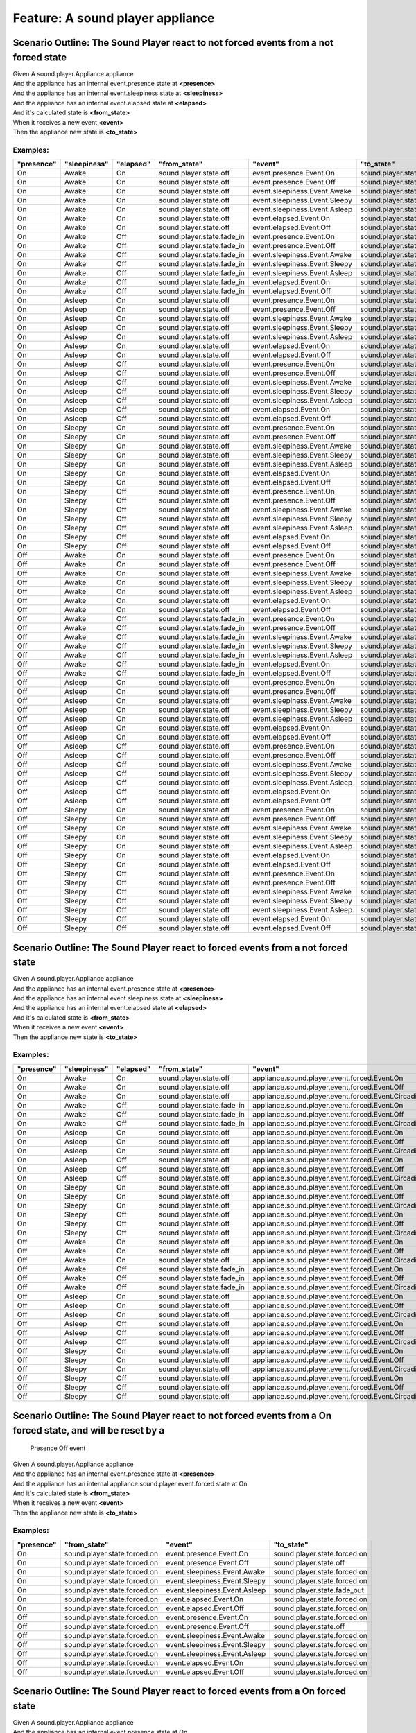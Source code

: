 .. role:: gherkin-step-keyword
.. role:: gherkin-step-content
.. role:: gherkin-feature-description
.. role:: gherkin-scenario-description
.. role:: gherkin-feature-keyword
.. role:: gherkin-feature-content
.. role:: gherkin-background-keyword
.. role:: gherkin-background-content
.. role:: gherkin-scenario-keyword
.. role:: gherkin-scenario-content
.. role:: gherkin-scenario-outline-keyword
.. role:: gherkin-scenario-outline-content
.. role:: gherkin-examples-keyword
.. role:: gherkin-examples-content
.. role:: gherkin-tag-keyword
.. role:: gherkin-tag-content

:gherkin-feature-keyword:`Feature:` :gherkin-feature-content:`A sound player appliance`
=======================================================================================

:gherkin-scenario-outline-keyword:`Scenario Outline:` :gherkin-scenario-outline-content:`The Sound Player react to not forced events from a not forced state`
-------------------------------------------------------------------------------------------------------------------------------------------------------------

| :gherkin-step-keyword:`Given` A sound.player.Appliance appliance
| :gherkin-step-keyword:`And` the appliance has an internal event.presence state at **\<presence\>**
| :gherkin-step-keyword:`And` the appliance has an internal event.sleepiness state at **\<sleepiness\>**
| :gherkin-step-keyword:`And` the appliance has an internal event.elapsed state at **\<elapsed\>**
| :gherkin-step-keyword:`And` it's calculated state is **\<from_state\>**
| :gherkin-step-keyword:`When` it receives a new event **\<event\>**
| :gherkin-step-keyword:`Then` the appliance new state is **\<to_state\>**

:gherkin-examples-keyword:`Examples:`
~~~~~~~~~~~~~~~~~~~~~~~~~~~~~~~~~~~~~

.. csv-table::
    :header: "presence", "sleepiness", "elapsed", "from_state", "event", "to_state"
    :quote: “

    “On“, “Awake“, “On“, “sound.player.state.off“, “event.presence.Event.On“, “sound.player.state.off“
    “On“, “Awake“, “On“, “sound.player.state.off“, “event.presence.Event.Off“, “sound.player.state.off“
    “On“, “Awake“, “On“, “sound.player.state.off“, “event.sleepiness.Event.Awake“, “sound.player.state.off“
    “On“, “Awake“, “On“, “sound.player.state.off“, “event.sleepiness.Event.Sleepy“, “sound.player.state.off“
    “On“, “Awake“, “On“, “sound.player.state.off“, “event.sleepiness.Event.Asleep“, “sound.player.state.off“
    “On“, “Awake“, “On“, “sound.player.state.off“, “event.elapsed.Event.On“, “sound.player.state.off“
    “On“, “Awake“, “On“, “sound.player.state.off“, “event.elapsed.Event.Off“, “sound.player.state.off“
    “On“, “Awake“, “Off“, “sound.player.state.fade_in“, “event.presence.Event.On“, “sound.player.state.fade_in“
    “On“, “Awake“, “Off“, “sound.player.state.fade_in“, “event.presence.Event.Off“, “sound.player.state.off“
    “On“, “Awake“, “Off“, “sound.player.state.fade_in“, “event.sleepiness.Event.Awake“, “sound.player.state.fade_in“
    “On“, “Awake“, “Off“, “sound.player.state.fade_in“, “event.sleepiness.Event.Sleepy“, “sound.player.state.fade_in“
    “On“, “Awake“, “Off“, “sound.player.state.fade_in“, “event.sleepiness.Event.Asleep“, “sound.player.state.fade_in“
    “On“, “Awake“, “Off“, “sound.player.state.fade_in“, “event.elapsed.Event.On“, “sound.player.state.off“
    “On“, “Awake“, “Off“, “sound.player.state.fade_in“, “event.elapsed.Event.Off“, “sound.player.state.fade_in“
    “On“, “Asleep“, “On“, “sound.player.state.off“, “event.presence.Event.On“, “sound.player.state.off“
    “On“, “Asleep“, “On“, “sound.player.state.off“, “event.presence.Event.Off“, “sound.player.state.off“
    “On“, “Asleep“, “On“, “sound.player.state.off“, “event.sleepiness.Event.Awake“, “sound.player.state.off“
    “On“, “Asleep“, “On“, “sound.player.state.off“, “event.sleepiness.Event.Sleepy“, “sound.player.state.off“
    “On“, “Asleep“, “On“, “sound.player.state.off“, “event.sleepiness.Event.Asleep“, “sound.player.state.off“
    “On“, “Asleep“, “On“, “sound.player.state.off“, “event.elapsed.Event.On“, “sound.player.state.off“
    “On“, “Asleep“, “On“, “sound.player.state.off“, “event.elapsed.Event.Off“, “sound.player.state.off“
    “On“, “Asleep“, “Off“, “sound.player.state.off“, “event.presence.Event.On“, “sound.player.state.off“
    “On“, “Asleep“, “Off“, “sound.player.state.off“, “event.presence.Event.Off“, “sound.player.state.off“
    “On“, “Asleep“, “Off“, “sound.player.state.off“, “event.sleepiness.Event.Awake“, “sound.player.state.fade_in“
    “On“, “Asleep“, “Off“, “sound.player.state.off“, “event.sleepiness.Event.Sleepy“, “sound.player.state.off“
    “On“, “Asleep“, “Off“, “sound.player.state.off“, “event.sleepiness.Event.Asleep“, “sound.player.state.off“
    “On“, “Asleep“, “Off“, “sound.player.state.off“, “event.elapsed.Event.On“, “sound.player.state.off“
    “On“, “Asleep“, “Off“, “sound.player.state.off“, “event.elapsed.Event.Off“, “sound.player.state.off“
    “On“, “Sleepy“, “On“, “sound.player.state.off“, “event.presence.Event.On“, “sound.player.state.off“
    “On“, “Sleepy“, “On“, “sound.player.state.off“, “event.presence.Event.Off“, “sound.player.state.off“
    “On“, “Sleepy“, “On“, “sound.player.state.off“, “event.sleepiness.Event.Awake“, “sound.player.state.off“
    “On“, “Sleepy“, “On“, “sound.player.state.off“, “event.sleepiness.Event.Sleepy“, “sound.player.state.off“
    “On“, “Sleepy“, “On“, “sound.player.state.off“, “event.sleepiness.Event.Asleep“, “sound.player.state.off“
    “On“, “Sleepy“, “On“, “sound.player.state.off“, “event.elapsed.Event.On“, “sound.player.state.off“
    “On“, “Sleepy“, “On“, “sound.player.state.off“, “event.elapsed.Event.Off“, “sound.player.state.off“
    “On“, “Sleepy“, “Off“, “sound.player.state.off“, “event.presence.Event.On“, “sound.player.state.off“
    “On“, “Sleepy“, “Off“, “sound.player.state.off“, “event.presence.Event.Off“, “sound.player.state.off“
    “On“, “Sleepy“, “Off“, “sound.player.state.off“, “event.sleepiness.Event.Awake“, “sound.player.state.fade_in“
    “On“, “Sleepy“, “Off“, “sound.player.state.off“, “event.sleepiness.Event.Sleepy“, “sound.player.state.off“
    “On“, “Sleepy“, “Off“, “sound.player.state.off“, “event.sleepiness.Event.Asleep“, “sound.player.state.off“
    “On“, “Sleepy“, “Off“, “sound.player.state.off“, “event.elapsed.Event.On“, “sound.player.state.off“
    “On“, “Sleepy“, “Off“, “sound.player.state.off“, “event.elapsed.Event.Off“, “sound.player.state.off“
    “Off“, “Awake“, “On“, “sound.player.state.off“, “event.presence.Event.On“, “sound.player.state.off“
    “Off“, “Awake“, “On“, “sound.player.state.off“, “event.presence.Event.Off“, “sound.player.state.off“
    “Off“, “Awake“, “On“, “sound.player.state.off“, “event.sleepiness.Event.Awake“, “sound.player.state.off“
    “Off“, “Awake“, “On“, “sound.player.state.off“, “event.sleepiness.Event.Sleepy“, “sound.player.state.off“
    “Off“, “Awake“, “On“, “sound.player.state.off“, “event.sleepiness.Event.Asleep“, “sound.player.state.off“
    “Off“, “Awake“, “On“, “sound.player.state.off“, “event.elapsed.Event.On“, “sound.player.state.off“
    “Off“, “Awake“, “On“, “sound.player.state.off“, “event.elapsed.Event.Off“, “sound.player.state.off“
    “Off“, “Awake“, “Off“, “sound.player.state.fade_in“, “event.presence.Event.On“, “sound.player.state.fade_in“
    “Off“, “Awake“, “Off“, “sound.player.state.fade_in“, “event.presence.Event.Off“, “sound.player.state.off“
    “Off“, “Awake“, “Off“, “sound.player.state.fade_in“, “event.sleepiness.Event.Awake“, “sound.player.state.fade_in“
    “Off“, “Awake“, “Off“, “sound.player.state.fade_in“, “event.sleepiness.Event.Sleepy“, “sound.player.state.fade_in“
    “Off“, “Awake“, “Off“, “sound.player.state.fade_in“, “event.sleepiness.Event.Asleep“, “sound.player.state.fade_in“
    “Off“, “Awake“, “Off“, “sound.player.state.fade_in“, “event.elapsed.Event.On“, “sound.player.state.off“
    “Off“, “Awake“, “Off“, “sound.player.state.fade_in“, “event.elapsed.Event.Off“, “sound.player.state.fade_in“
    “Off“, “Asleep“, “On“, “sound.player.state.off“, “event.presence.Event.On“, “sound.player.state.off“
    “Off“, “Asleep“, “On“, “sound.player.state.off“, “event.presence.Event.Off“, “sound.player.state.off“
    “Off“, “Asleep“, “On“, “sound.player.state.off“, “event.sleepiness.Event.Awake“, “sound.player.state.off“
    “Off“, “Asleep“, “On“, “sound.player.state.off“, “event.sleepiness.Event.Sleepy“, “sound.player.state.off“
    “Off“, “Asleep“, “On“, “sound.player.state.off“, “event.sleepiness.Event.Asleep“, “sound.player.state.off“
    “Off“, “Asleep“, “On“, “sound.player.state.off“, “event.elapsed.Event.On“, “sound.player.state.off“
    “Off“, “Asleep“, “On“, “sound.player.state.off“, “event.elapsed.Event.Off“, “sound.player.state.off“
    “Off“, “Asleep“, “Off“, “sound.player.state.off“, “event.presence.Event.On“, “sound.player.state.off“
    “Off“, “Asleep“, “Off“, “sound.player.state.off“, “event.presence.Event.Off“, “sound.player.state.off“
    “Off“, “Asleep“, “Off“, “sound.player.state.off“, “event.sleepiness.Event.Awake“, “sound.player.state.fade_in“
    “Off“, “Asleep“, “Off“, “sound.player.state.off“, “event.sleepiness.Event.Sleepy“, “sound.player.state.off“
    “Off“, “Asleep“, “Off“, “sound.player.state.off“, “event.sleepiness.Event.Asleep“, “sound.player.state.off“
    “Off“, “Asleep“, “Off“, “sound.player.state.off“, “event.elapsed.Event.On“, “sound.player.state.off“
    “Off“, “Asleep“, “Off“, “sound.player.state.off“, “event.elapsed.Event.Off“, “sound.player.state.off“
    “Off“, “Sleepy“, “On“, “sound.player.state.off“, “event.presence.Event.On“, “sound.player.state.off“
    “Off“, “Sleepy“, “On“, “sound.player.state.off“, “event.presence.Event.Off“, “sound.player.state.off“
    “Off“, “Sleepy“, “On“, “sound.player.state.off“, “event.sleepiness.Event.Awake“, “sound.player.state.off“
    “Off“, “Sleepy“, “On“, “sound.player.state.off“, “event.sleepiness.Event.Sleepy“, “sound.player.state.off“
    “Off“, “Sleepy“, “On“, “sound.player.state.off“, “event.sleepiness.Event.Asleep“, “sound.player.state.off“
    “Off“, “Sleepy“, “On“, “sound.player.state.off“, “event.elapsed.Event.On“, “sound.player.state.off“
    “Off“, “Sleepy“, “On“, “sound.player.state.off“, “event.elapsed.Event.Off“, “sound.player.state.off“
    “Off“, “Sleepy“, “Off“, “sound.player.state.off“, “event.presence.Event.On“, “sound.player.state.off“
    “Off“, “Sleepy“, “Off“, “sound.player.state.off“, “event.presence.Event.Off“, “sound.player.state.off“
    “Off“, “Sleepy“, “Off“, “sound.player.state.off“, “event.sleepiness.Event.Awake“, “sound.player.state.fade_in“
    “Off“, “Sleepy“, “Off“, “sound.player.state.off“, “event.sleepiness.Event.Sleepy“, “sound.player.state.off“
    “Off“, “Sleepy“, “Off“, “sound.player.state.off“, “event.sleepiness.Event.Asleep“, “sound.player.state.off“
    “Off“, “Sleepy“, “Off“, “sound.player.state.off“, “event.elapsed.Event.On“, “sound.player.state.off“
    “Off“, “Sleepy“, “Off“, “sound.player.state.off“, “event.elapsed.Event.Off“, “sound.player.state.off“

:gherkin-scenario-outline-keyword:`Scenario Outline:` :gherkin-scenario-outline-content:`The Sound Player react to forced events from a not forced state`
---------------------------------------------------------------------------------------------------------------------------------------------------------

| :gherkin-step-keyword:`Given` A sound.player.Appliance appliance
| :gherkin-step-keyword:`And` the appliance has an internal event.presence state at **\<presence\>**
| :gherkin-step-keyword:`And` the appliance has an internal event.sleepiness state at **\<sleepiness\>**
| :gherkin-step-keyword:`And` the appliance has an internal event.elapsed state at **\<elapsed\>**
| :gherkin-step-keyword:`And` it's calculated state is **\<from_state\>**
| :gherkin-step-keyword:`When` it receives a new event **\<event\>**
| :gherkin-step-keyword:`Then` the appliance new state is **\<to_state\>**

:gherkin-examples-keyword:`Examples:`
~~~~~~~~~~~~~~~~~~~~~~~~~~~~~~~~~~~~~

.. csv-table::
    :header: "presence", "sleepiness", "elapsed", "from_state", "event", "to_state"
    :quote: “

    “On“, “Awake“, “On“, “sound.player.state.off“, “appliance.sound.player.event.forced.Event.On“, “sound.player.state.forced.on“
    “On“, “Awake“, “On“, “sound.player.state.off“, “appliance.sound.player.event.forced.Event.Off“, “sound.player.state.off“
    “On“, “Awake“, “On“, “sound.player.state.off“, “appliance.sound.player.event.forced.Event.CircadianRhythm“, “sound.player.state.forced.circadian_rhythm“
    “On“, “Awake“, “Off“, “sound.player.state.fade_in“, “appliance.sound.player.event.forced.Event.On“, “sound.player.state.fade_in“
    “On“, “Awake“, “Off“, “sound.player.state.fade_in“, “appliance.sound.player.event.forced.Event.Off“, “sound.player.state.forced.off“
    “On“, “Awake“, “Off“, “sound.player.state.fade_in“, “appliance.sound.player.event.forced.Event.CircadianRhythm“, “sound.player.state.fade_in“
    “On“, “Asleep“, “On“, “sound.player.state.off“, “appliance.sound.player.event.forced.Event.On“, “sound.player.state.forced.on“
    “On“, “Asleep“, “On“, “sound.player.state.off“, “appliance.sound.player.event.forced.Event.Off“, “sound.player.state.off“
    “On“, “Asleep“, “On“, “sound.player.state.off“, “appliance.sound.player.event.forced.Event.CircadianRhythm“, “sound.player.state.forced.circadian_rhythm“
    “On“, “Asleep“, “Off“, “sound.player.state.off“, “appliance.sound.player.event.forced.Event.On“, “sound.player.state.forced.on“
    “On“, “Asleep“, “Off“, “sound.player.state.off“, “appliance.sound.player.event.forced.Event.Off“, “sound.player.state.off“
    “On“, “Asleep“, “Off“, “sound.player.state.off“, “appliance.sound.player.event.forced.Event.CircadianRhythm“, “sound.player.state.forced.circadian_rhythm“
    “On“, “Sleepy“, “On“, “sound.player.state.off“, “appliance.sound.player.event.forced.Event.On“, “sound.player.state.forced.on“
    “On“, “Sleepy“, “On“, “sound.player.state.off“, “appliance.sound.player.event.forced.Event.Off“, “sound.player.state.off“
    “On“, “Sleepy“, “On“, “sound.player.state.off“, “appliance.sound.player.event.forced.Event.CircadianRhythm“, “sound.player.state.forced.circadian_rhythm“
    “On“, “Sleepy“, “Off“, “sound.player.state.off“, “appliance.sound.player.event.forced.Event.On“, “sound.player.state.forced.on“
    “On“, “Sleepy“, “Off“, “sound.player.state.off“, “appliance.sound.player.event.forced.Event.Off“, “sound.player.state.off“
    “On“, “Sleepy“, “Off“, “sound.player.state.off“, “appliance.sound.player.event.forced.Event.CircadianRhythm“, “sound.player.state.forced.circadian_rhythm“
    “Off“, “Awake“, “On“, “sound.player.state.off“, “appliance.sound.player.event.forced.Event.On“, “sound.player.state.forced.on“
    “Off“, “Awake“, “On“, “sound.player.state.off“, “appliance.sound.player.event.forced.Event.Off“, “sound.player.state.off“
    “Off“, “Awake“, “On“, “sound.player.state.off“, “appliance.sound.player.event.forced.Event.CircadianRhythm“, “sound.player.state.forced.circadian_rhythm“
    “Off“, “Awake“, “Off“, “sound.player.state.fade_in“, “appliance.sound.player.event.forced.Event.On“, “sound.player.state.fade_in“
    “Off“, “Awake“, “Off“, “sound.player.state.fade_in“, “appliance.sound.player.event.forced.Event.Off“, “sound.player.state.forced.off“
    “Off“, “Awake“, “Off“, “sound.player.state.fade_in“, “appliance.sound.player.event.forced.Event.CircadianRhythm“, “sound.player.state.fade_in“
    “Off“, “Asleep“, “On“, “sound.player.state.off“, “appliance.sound.player.event.forced.Event.On“, “sound.player.state.forced.on“
    “Off“, “Asleep“, “On“, “sound.player.state.off“, “appliance.sound.player.event.forced.Event.Off“, “sound.player.state.off“
    “Off“, “Asleep“, “On“, “sound.player.state.off“, “appliance.sound.player.event.forced.Event.CircadianRhythm“, “sound.player.state.forced.circadian_rhythm“
    “Off“, “Asleep“, “Off“, “sound.player.state.off“, “appliance.sound.player.event.forced.Event.On“, “sound.player.state.forced.on“
    “Off“, “Asleep“, “Off“, “sound.player.state.off“, “appliance.sound.player.event.forced.Event.Off“, “sound.player.state.off“
    “Off“, “Asleep“, “Off“, “sound.player.state.off“, “appliance.sound.player.event.forced.Event.CircadianRhythm“, “sound.player.state.forced.circadian_rhythm“
    “Off“, “Sleepy“, “On“, “sound.player.state.off“, “appliance.sound.player.event.forced.Event.On“, “sound.player.state.forced.on“
    “Off“, “Sleepy“, “On“, “sound.player.state.off“, “appliance.sound.player.event.forced.Event.Off“, “sound.player.state.off“
    “Off“, “Sleepy“, “On“, “sound.player.state.off“, “appliance.sound.player.event.forced.Event.CircadianRhythm“, “sound.player.state.forced.circadian_rhythm“
    “Off“, “Sleepy“, “Off“, “sound.player.state.off“, “appliance.sound.player.event.forced.Event.On“, “sound.player.state.forced.on“
    “Off“, “Sleepy“, “Off“, “sound.player.state.off“, “appliance.sound.player.event.forced.Event.Off“, “sound.player.state.off“
    “Off“, “Sleepy“, “Off“, “sound.player.state.off“, “appliance.sound.player.event.forced.Event.CircadianRhythm“, “sound.player.state.forced.circadian_rhythm“

:gherkin-scenario-outline-keyword:`Scenario Outline:` :gherkin-scenario-outline-content:`The Sound Player react to not forced events from a On forced state, and will be reset by a`
------------------------------------------------------------------------------------------------------------------------------------------------------------------------------------

    :gherkin-scenario-description:`Presence Off event`

| :gherkin-step-keyword:`Given` A sound.player.Appliance appliance
| :gherkin-step-keyword:`And` the appliance has an internal event.presence state at **\<presence\>**
| :gherkin-step-keyword:`And` the appliance has an internal appliance.sound.player.event.forced state at On
| :gherkin-step-keyword:`And` it's calculated state is **\<from_state\>**
| :gherkin-step-keyword:`When` it receives a new event **\<event\>**
| :gherkin-step-keyword:`Then` the appliance new state is **\<to_state\>**

:gherkin-examples-keyword:`Examples:`
~~~~~~~~~~~~~~~~~~~~~~~~~~~~~~~~~~~~~

.. csv-table::
    :header: "presence", "from_state", "event", "to_state"
    :quote: “

    “On“, “sound.player.state.forced.on“, “event.presence.Event.On“, “sound.player.state.forced.on“
    “On“, “sound.player.state.forced.on“, “event.presence.Event.Off“, “sound.player.state.off“
    “On“, “sound.player.state.forced.on“, “event.sleepiness.Event.Awake“, “sound.player.state.forced.on“
    “On“, “sound.player.state.forced.on“, “event.sleepiness.Event.Sleepy“, “sound.player.state.forced.on“
    “On“, “sound.player.state.forced.on“, “event.sleepiness.Event.Asleep“, “sound.player.state.fade_out“
    “On“, “sound.player.state.forced.on“, “event.elapsed.Event.On“, “sound.player.state.forced.on“
    “On“, “sound.player.state.forced.on“, “event.elapsed.Event.Off“, “sound.player.state.forced.on“
    “Off“, “sound.player.state.forced.on“, “event.presence.Event.On“, “sound.player.state.forced.on“
    “Off“, “sound.player.state.forced.on“, “event.presence.Event.Off“, “sound.player.state.off“
    “Off“, “sound.player.state.forced.on“, “event.sleepiness.Event.Awake“, “sound.player.state.forced.on“
    “Off“, “sound.player.state.forced.on“, “event.sleepiness.Event.Sleepy“, “sound.player.state.forced.on“
    “Off“, “sound.player.state.forced.on“, “event.sleepiness.Event.Asleep“, “sound.player.state.forced.on“
    “Off“, “sound.player.state.forced.on“, “event.elapsed.Event.On“, “sound.player.state.forced.on“
    “Off“, “sound.player.state.forced.on“, “event.elapsed.Event.Off“, “sound.player.state.forced.on“

:gherkin-scenario-outline-keyword:`Scenario Outline:` :gherkin-scenario-outline-content:`The Sound Player react to forced events from a On forced state`
--------------------------------------------------------------------------------------------------------------------------------------------------------

| :gherkin-step-keyword:`Given` A sound.player.Appliance appliance
| :gherkin-step-keyword:`And` the appliance has an internal event.presence state at On
| :gherkin-step-keyword:`And` the appliance has an internal appliance.sound.player.event.forced state at On
| :gherkin-step-keyword:`And` it's calculated state is **\<from_state\>**
| :gherkin-step-keyword:`When` it receives a new event **\<event\>**
| :gherkin-step-keyword:`Then` the appliance new state is **\<to_state\>**

:gherkin-examples-keyword:`Examples:`
~~~~~~~~~~~~~~~~~~~~~~~~~~~~~~~~~~~~~

.. csv-table::
    :header: "from_state", "event", "to_state"
    :quote: “

    “sound.player.state.forced.on“, “appliance.sound.player.event.forced.Event.Off“, “sound.player.state.off“
    “sound.player.state.forced.on“, “appliance.sound.player.event.forced.Event.CircadianRhythm“, “sound.player.state.forced.on“

:gherkin-scenario-outline-keyword:`Scenario Outline:` :gherkin-scenario-outline-content:`The Sound Player react to not forced events from a circadian rhythm forced state, and will be reset by a`
--------------------------------------------------------------------------------------------------------------------------------------------------------------------------------------------------

    :gherkin-scenario-description:`Presence Off event`

| :gherkin-step-keyword:`Given` A sound.player.Appliance appliance
| :gherkin-step-keyword:`And` the appliance has an internal event.presence state at **\<presence\>**
| :gherkin-step-keyword:`And` the appliance has an internal appliance.sound.player.event.forced state at CircadianRhythm
| :gherkin-step-keyword:`And` it's calculated state is **\<from_state\>**
| :gherkin-step-keyword:`When` it receives a new event **\<event\>**
| :gherkin-step-keyword:`Then` the appliance new state is **\<to_state\>**

:gherkin-examples-keyword:`Examples:`
~~~~~~~~~~~~~~~~~~~~~~~~~~~~~~~~~~~~~

.. csv-table::
    :header: "presence", "from_state", "event", "to_state"
    :quote: “

    “On“, “sound.player.state.forced.circadian_rhythm“, “event.presence.Event.On“, “sound.player.state.forced.circadian_rhythm“
    “On“, “sound.player.state.forced.circadian_rhythm“, “event.presence.Event.Off“, “sound.player.state.off“
    “On“, “sound.player.state.forced.circadian_rhythm“, “event.sleepiness.Event.Awake“, “sound.player.state.forced.circadian_rhythm“
    “On“, “sound.player.state.forced.circadian_rhythm“, “event.sleepiness.Event.Sleepy“, “sound.player.state.forced.circadian_rhythm“
    “On“, “sound.player.state.forced.circadian_rhythm“, “event.sleepiness.Event.Asleep“, “sound.player.state.fade_out“
    “On“, “sound.player.state.forced.circadian_rhythm“, “event.elapsed.Event.On“, “sound.player.state.forced.circadian_rhythm“
    “On“, “sound.player.state.forced.circadian_rhythm“, “event.elapsed.Event.Off“, “sound.player.state.forced.circadian_rhythm“
    “Off“, “sound.player.state.forced.circadian_rhythm“, “event.presence.Event.On“, “sound.player.state.forced.circadian_rhythm“
    “Off“, “sound.player.state.forced.circadian_rhythm“, “event.presence.Event.Off“, “sound.player.state.off“
    “Off“, “sound.player.state.forced.circadian_rhythm“, “event.sleepiness.Event.Awake“, “sound.player.state.forced.circadian_rhythm“
    “Off“, “sound.player.state.forced.circadian_rhythm“, “event.sleepiness.Event.Sleepy“, “sound.player.state.forced.circadian_rhythm“
    “Off“, “sound.player.state.forced.circadian_rhythm“, “event.sleepiness.Event.Asleep“, “sound.player.state.forced.circadian_rhythm“
    “Off“, “sound.player.state.forced.circadian_rhythm“, “event.elapsed.Event.On“, “sound.player.state.forced.circadian_rhythm“
    “Off“, “sound.player.state.forced.circadian_rhythm“, “event.elapsed.Event.Off“, “sound.player.state.forced.circadian_rhythm“

:gherkin-scenario-outline-keyword:`Scenario Outline:` :gherkin-scenario-outline-content:`The Sound Player react to forced events from a Circadian Rhythm forced state`
----------------------------------------------------------------------------------------------------------------------------------------------------------------------

| :gherkin-step-keyword:`Given` A sound.player.Appliance appliance
| :gherkin-step-keyword:`And` the appliance has an internal event.presence state at On
| :gherkin-step-keyword:`And` the appliance has an internal appliance.sound.player.event.forced state at CircadianRhythm
| :gherkin-step-keyword:`And` it's calculated state is **\<from_state\>**
| :gherkin-step-keyword:`When` it receives a new event **\<event\>**
| :gherkin-step-keyword:`Then` the appliance new state is **\<to_state\>**

:gherkin-examples-keyword:`Examples:`
~~~~~~~~~~~~~~~~~~~~~~~~~~~~~~~~~~~~~

.. csv-table::
    :header: "from_state", "event", "to_state"
    :quote: “

    “sound.player.state.forced.circadian_rhythm“, “appliance.sound.player.event.forced.Event.Off“, “sound.player.state.off“
    “sound.player.state.forced.circadian_rhythm“, “appliance.sound.player.event.forced.Event.On“, “sound.player.state.forced.circadian_rhythm“

:gherkin-scenario-outline-keyword:`Scenario Outline:` :gherkin-scenario-outline-content:`The Sound Player react to not forced events from an off forced state, and will be reset by a`
--------------------------------------------------------------------------------------------------------------------------------------------------------------------------------------

    :gherkin-scenario-description:`Presence Off event`

| :gherkin-step-keyword:`Given` A sound.player.Appliance appliance
| :gherkin-step-keyword:`And` the appliance has an internal event.presence state at On
| :gherkin-step-keyword:`And` the appliance has an internal event.sleepiness state at Awake
| :gherkin-step-keyword:`And` the appliance has an internal appliance.sound.player.event.forced state at Off
| :gherkin-step-keyword:`And` it's calculated state is **\<from_state\>**
| :gherkin-step-keyword:`When` it receives a new event **\<event\>**
| :gherkin-step-keyword:`Then` the appliance new state is **\<to_state\>**

:gherkin-examples-keyword:`Examples:`
~~~~~~~~~~~~~~~~~~~~~~~~~~~~~~~~~~~~~

.. csv-table::
    :header: "from_state", "event", "to_state"
    :quote: “

    “sound.player.state.forced.off“, “event.presence.Event.On“, “sound.player.state.forced.off“
    “sound.player.state.forced.off“, “event.presence.Event.Off“, “sound.player.state.off“
    “sound.player.state.forced.off“, “event.sleepiness.Event.Awake“, “sound.player.state.forced.off“
    “sound.player.state.forced.off“, “event.sleepiness.Event.Sleepy“, “sound.player.state.forced.off“
    “sound.player.state.forced.off“, “event.sleepiness.Event.Asleep“, “sound.player.state.forced.off“
    “sound.player.state.forced.off“, “event.elapsed.Event.On“, “sound.player.state.forced.off“
    “sound.player.state.forced.off“, “event.elapsed.Event.Off“, “sound.player.state.forced.off“

:gherkin-scenario-outline-keyword:`Scenario Outline:` :gherkin-scenario-outline-content:`The Sound Player react to forced events from a Circadian Rhythm forced state`
----------------------------------------------------------------------------------------------------------------------------------------------------------------------

| :gherkin-step-keyword:`Given` A sound.player.Appliance appliance
| :gherkin-step-keyword:`And` the appliance has an internal event.presence state at On
| :gherkin-step-keyword:`And` the appliance has an internal event.elapsed state at Off
| :gherkin-step-keyword:`And` the appliance has an internal event.sleepiness state at Awake
| :gherkin-step-keyword:`And` the appliance has an internal appliance.sound.player.event.forced state at Off
| :gherkin-step-keyword:`And` it's calculated state is **\<from_state\>**
| :gherkin-step-keyword:`When` it receives a new event **\<event\>**
| :gherkin-step-keyword:`Then` the appliance new state is **\<to_state\>**

:gherkin-examples-keyword:`Examples:`
~~~~~~~~~~~~~~~~~~~~~~~~~~~~~~~~~~~~~

.. csv-table::
    :header: "from_state", "event", "to_state"
    :quote: “

    “sound.player.state.forced.off“, “appliance.sound.player.event.forced.Event.CircadianRhythm“, “sound.player.state.forced.circadian_rhythm“
    “sound.player.state.forced.off“, “appliance.sound.player.event.forced.Event.On“, “sound.player.state.forced.on“

:gherkin-scenario-outline-keyword:`Scenario Outline:` :gherkin-scenario-outline-content:`The Sound Player shows its property\: is_on`
-------------------------------------------------------------------------------------------------------------------------------------

| :gherkin-step-keyword:`Given` A sound.player.Appliance appliance
| :gherkin-step-keyword:`And` the appliance has an internal event.presence state at On
| :gherkin-step-keyword:`And` the appliance has an internal event.sleepiness state at **\<sleepiness1\>**
| :gherkin-step-keyword:`And` the appliance has an internal appliance.sound.player.event.forced state at **\<forced\>**
| :gherkin-step-keyword:`And` the appliance has an internal event.sleepiness state at **\<sleepiness2\>**
| :gherkin-step-keyword:`And` it's calculated state is **\<state\>**
| :gherkin-step-keyword:`When` it's asked for its state property is_on
| :gherkin-step-keyword:`Then` the response is **\<response\>**

:gherkin-examples-keyword:`Examples:`
~~~~~~~~~~~~~~~~~~~~~~~~~~~~~~~~~~~~~

.. csv-table::
    :header: "sleepiness1", "forced", "sleepiness2", "state", "response"
    :quote: “

    “Sleepy“, “Not“, “Asleep“, “sound.player.state.off“, “False“
    “Sleepy“, “Not“, “Awake“, “sound.player.state.fade_in“, “True“
    “Sleepy“, “On“, “Asleep“, “sound.player.state.fade_out“, “True“
    “Sleepy“, “On“, “Sleepy“, “sound.player.state.forced.on“, “True“
    “Sleepy“, “CircadianRhythm“, “Sleepy“, “sound.player.state.forced.circadian_rhythm“, “True“
    “Awake“, “Off“, “Sleepy“, “sound.player.state.forced.off“, “False“

:gherkin-scenario-outline-keyword:`Scenario Outline:` :gherkin-scenario-outline-content:`The Sound Player shows its property\: is_circadian_rhythm`
---------------------------------------------------------------------------------------------------------------------------------------------------

| :gherkin-step-keyword:`Given` A sound.player.Appliance appliance
| :gherkin-step-keyword:`And` the appliance has an internal event.presence state at On
| :gherkin-step-keyword:`And` the appliance has an internal event.sleepiness state at **\<sleepiness1\>**
| :gherkin-step-keyword:`And` the appliance has an internal appliance.sound.player.event.forced state at **\<forced\>**
| :gherkin-step-keyword:`And` the appliance has an internal event.sleepiness state at **\<sleepiness2\>**
| :gherkin-step-keyword:`And` it's calculated state is **\<state\>**
| :gherkin-step-keyword:`When` it's asked for its state property is_circadian_rhythm
| :gherkin-step-keyword:`Then` the response is **\<response\>**

:gherkin-examples-keyword:`Examples:`
~~~~~~~~~~~~~~~~~~~~~~~~~~~~~~~~~~~~~

.. csv-table::
    :header: "sleepiness1", "forced", "sleepiness2", "state", "response"
    :quote: “

    “Sleepy“, “Not“, “Asleep“, “sound.player.state.off“, “False“
    “Sleepy“, “Not“, “Awake“, “sound.player.state.fade_in“, “False“
    “Sleepy“, “On“, “Asleep“, “sound.player.state.fade_out“, “False“
    “Sleepy“, “On“, “Sleepy“, “sound.player.state.forced.on“, “False“
    “Sleepy“, “CircadianRhythm“, “Sleepy“, “sound.player.state.forced.circadian_rhythm“, “True“
    “Awake“, “Off“, “Sleepy“, “sound.player.state.forced.off“, “False“

:gherkin-scenario-outline-keyword:`Scenario Outline:` :gherkin-scenario-outline-content:`The Sound Player shows its property\: is_fading`
-----------------------------------------------------------------------------------------------------------------------------------------

| :gherkin-step-keyword:`Given` A sound.player.Appliance appliance
| :gherkin-step-keyword:`And` the appliance has an internal event.presence state at On
| :gherkin-step-keyword:`And` the appliance has an internal event.sleepiness state at **\<sleepiness1\>**
| :gherkin-step-keyword:`And` the appliance has an internal appliance.sound.player.event.forced state at **\<forced\>**
| :gherkin-step-keyword:`And` the appliance has an internal event.sleepiness state at **\<sleepiness2\>**
| :gherkin-step-keyword:`And` it's calculated state is **\<state\>**
| :gherkin-step-keyword:`When` it's asked for its state property is_fading
| :gherkin-step-keyword:`Then` the response is **\<response\>**

:gherkin-examples-keyword:`Examples:`
~~~~~~~~~~~~~~~~~~~~~~~~~~~~~~~~~~~~~

.. csv-table::
    :header: "sleepiness1", "forced", "sleepiness2", "state", "response"
    :quote: “

    “Sleepy“, “Not“, “Asleep“, “sound.player.state.off“, “False“
    “Sleepy“, “Not“, “Awake“, “sound.player.state.fade_in“, “True“
    “Sleepy“, “On“, “Asleep“, “sound.player.state.fade_out“, “True“
    “Sleepy“, “On“, “Sleepy“, “sound.player.state.forced.on“, “False“
    “Sleepy“, “CircadianRhythm“, “Sleepy“, “sound.player.state.forced.circadian_rhythm“, “False“
    “Awake“, “Off“, “Sleepy“, “sound.player.state.forced.off“, “False“

:gherkin-scenario-outline-keyword:`Scenario Outline:` :gherkin-scenario-outline-content:`The Sound Player shows its property\: volume`
--------------------------------------------------------------------------------------------------------------------------------------

| :gherkin-step-keyword:`Given` A sound.player.Appliance appliance
| :gherkin-step-keyword:`And` the appliance has an internal appliance.sound.player.event.volume state at 70
| :gherkin-step-keyword:`And` the appliance has an internal appliance.sound.player.event.sleepy_volume state at 60
| :gherkin-step-keyword:`And` the appliance has an internal appliance.sound.player.event.fade_in.volume state at 50
| :gherkin-step-keyword:`And` the appliance has an internal appliance.sound.player.event.fade_out.volume state at 80
| :gherkin-step-keyword:`And` the appliance has an internal event.presence state at On
| :gherkin-step-keyword:`And` the appliance has an internal event.sleepiness state at **\<sleepiness1\>**
| :gherkin-step-keyword:`And` the appliance has an internal appliance.sound.player.event.forced state at **\<forced\>**
| :gherkin-step-keyword:`And` the appliance has an internal event.sleepiness state at **\<sleepiness2\>**
| :gherkin-step-keyword:`And` it's calculated state is **\<state\>**
| :gherkin-step-keyword:`When` it's asked for its state property volume
| :gherkin-step-keyword:`Then` the response is **\<response\>**

:gherkin-examples-keyword:`Examples:`
~~~~~~~~~~~~~~~~~~~~~~~~~~~~~~~~~~~~~

.. csv-table::
    :header: "sleepiness1", "forced", "sleepiness2", "state", "response"
    :quote: “

    “Asleep“, “Not“, “Asleep“, “sound.player.state.off“, “70“
    “Sleepy“, “Not“, “Awake“, “sound.player.state.fade_in“, “50“
    “Sleepy“, “On“, “Asleep“, “sound.player.state.fade_out“, “80“
    “Sleepy“, “On“, “Sleepy“, “sound.player.state.forced.on“, “60“
    “Asleep“, “CircadianRhythm“, “Sleepy“, “sound.player.state.forced.circadian_rhythm“, “70“
    “Awake“, “Off“, “Sleepy“, “sound.player.state.forced.off“, “70“

:gherkin-scenario-outline-keyword:`Scenario Outline:` :gherkin-scenario-outline-content:`The Sound Player shows its property\: playlist`
----------------------------------------------------------------------------------------------------------------------------------------

| :gherkin-step-keyword:`Given` A sound.player.Appliance appliance
| :gherkin-step-keyword:`And` the appliance has an internal appliance.sound.player.event.playlist state at Playlist
| :gherkin-step-keyword:`And` the appliance has an internal appliance.sound.player.event.forced.circadian_rhythm.playlist_a state at PlaylistA
| :gherkin-step-keyword:`And` the appliance has an internal appliance.sound.player.event.forced.circadian_rhythm.playlist_b state at PlaylistB
| :gherkin-step-keyword:`And` the appliance has an internal appliance.sound.player.event.forced.circadian_rhythm.playlist_c state at PlaylistC
| :gherkin-step-keyword:`And` the appliance has an internal appliance.sound.player.event.fade_in.playlist state at PlaylistFadeIn
| :gherkin-step-keyword:`And` the appliance has an internal appliance.sound.player.event.fade_out.playlist state at PlaylistFadeOut
| :gherkin-step-keyword:`And` the appliance has an internal event.user state at B
| :gherkin-step-keyword:`And` the appliance has an internal event.presence state at On
| :gherkin-step-keyword:`And` the appliance has an internal event.sleepiness state at **\<sleepiness1\>**
| :gherkin-step-keyword:`And` the appliance has an internal appliance.sound.player.event.forced state at **\<forced\>**
| :gherkin-step-keyword:`And` the appliance has an internal event.sleepiness state at **\<sleepiness2\>**
| :gherkin-step-keyword:`And` it's calculated state is **\<state\>**
| :gherkin-step-keyword:`When` it's asked for its state property playlist
| :gherkin-step-keyword:`Then` the response is **\<response\>**

:gherkin-examples-keyword:`Examples:`
~~~~~~~~~~~~~~~~~~~~~~~~~~~~~~~~~~~~~

.. csv-table::
    :header: "sleepiness1", "forced", "sleepiness2", "state", "response"
    :quote: “

    “Asleep“, “Not“, “Asleep“, “sound.player.state.off“, “Playlist“
    “Sleepy“, “Not“, “Awake“, “sound.player.state.fade_in“, “PlaylistFadeIn“
    “Sleepy“, “On“, “Asleep“, “sound.player.state.fade_out“, “PlaylistFadeOut“
    “Sleepy“, “On“, “Sleepy“, “sound.player.state.forced.on“, “Playlist“
    “Asleep“, “CircadianRhythm“, “Sleepy“, “sound.player.state.forced.circadian_rhythm“, “PlaylistB“
    “Awake“, “Off“, “Sleepy“, “sound.player.state.forced.off“, “Playlist“


